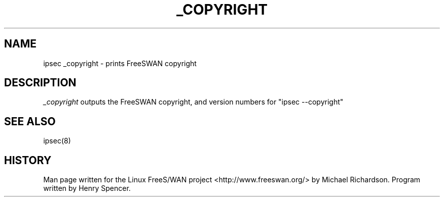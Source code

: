 .TH _COPYRIGHT 8 "25 Apr 2002"
.\"
.\" RCSID $Id$
.\"
.SH NAME
ipsec _copyright \- prints FreeSWAN copyright
.SH DESCRIPTION
.I _copyright
outputs the FreeSWAN copyright, and version numbers for "ipsec --copyright"
.SH "SEE ALSO"
ipsec(8)
.SH HISTORY
Man page written for the Linux FreeS/WAN project
<http://www.freeswan.org/>
by Michael Richardson. Program written by Henry Spencer.
.\"
.\" $Log: _copyright.8,v $
.\" Revision 1.1  2004/03/15 20:35:27  as
.\" added files from freeswan-2.04-x509-1.5.3
.\"
.\" Revision 1.2  2002/04/29 22:39:31  mcr
.\" 	added basic man page for all internal commands.
.\"
.\" Revision 1.1  2002/04/26 01:21:43  mcr
.\" 	while tracking down a missing (not installed) /etc/ipsec.conf,
.\" 	MCR has decided that it is not okay for each program subdir to have
.\" 	some subset (determined with -f) of possible files.
.\" 	Each subdir that defines $PROGRAM, MUST have a PROGRAM.8 file as well as a PROGRAM file.
.\" 	Optional PROGRAM.5 files have been added to the makefiles.
.\"
.\"
.\"
